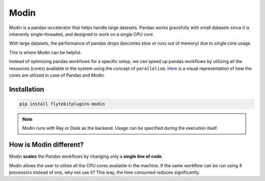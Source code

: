 Modin
======

Modin is a pandas-accelerator that helps handle large datasets. 
Pandas works gracefully with small datasets since it is inherently single-threaded, and designed to work on a single CPU core. 

With large datasets, the performance of pandas drops (becomes slow or runs out of memory) due to single core usage. 

This is where Modin can be helpful.

Instead of optimizing pandas workflows for a specific setup, we can speed up pandas workflows by utilizing all the resources (cores) available in the system using the concept of ``parallelism``. `Here <https://modin.readthedocs.io/en/stable/getting_started/why_modin/pandas.html#scalablity-of-implementation>`__ is a visual representation of how the cores are utilized in case of Pandas and Modin.


Installation
------------

.. code:: bash

   pip install flytekitplugins-modin

.. note::

   Modin runs with Ray or Dask as the backend. Usage can be specified during the execution itself.


How is Modin different?
-----------------------

Modin **scales** the Pandas workflows by changing only a **single line of code**.

Modin allows the user to utilize all the CPU cores available in the machine. If the same workflow can be run using 4 processors instead of one, why not use it? This way, the time consumed reduces significantly.
